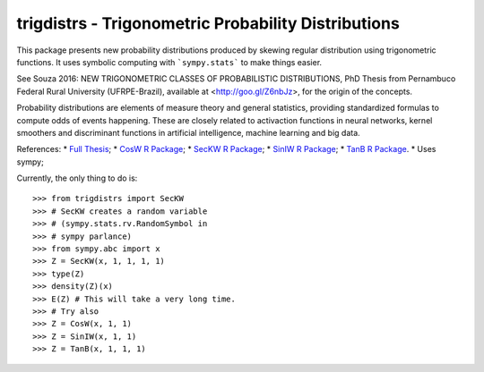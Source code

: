trigdistrs - Trigonometric Probability Distributions
----------------------------------------------------

This package presents new probability 
distributions produced by skewing regular
distribution using trigonometric functions.    
It uses symbolic computing with ```sympy.stats```
to make things easier.

See Souza 2016: NEW TRIGONOMETRIC CLASSES
OF PROBABILISTIC DISTRIBUTIONS, PhD Thesis
from Pernambuco Federal Rural University (UFRPE-Brazil),
available at <http://goo.gl/Z6nbJz>, for the origin
of the concepts.

Probability distributions are elements of 
measure theory and general statistics,
providing standardized formulas to compute
odds of events happening. These are closely
related to activaction functions in neural
networks, kernel smoothers and discriminant
functions in artificial intelligence, machine
learning and big data.

References:
* `Full Thesis <http://goo.gl/Z6nbJz>`_;
* `CosW R Package <https://cran.r-project.org/web/packages/CosW/index.html>`_;
* `SecKW R Package <https://cran.r-project.org/web/packages/SecKW/index.html>`_;
* `SinIW R Package <https://cran.r-project.org/web/packages/SinIW/index.html>`_;
* `TanB R Package <https://cran.r-project.org/web/packages/TanB/index.html>`_.
* Uses sympy;

Currently, the only thing to do is::

    >>> from trigdistrs import SecKW
    >>> # SecKW creates a random variable
    >>> # (sympy.stats.rv.RandomSymbol in
    >>> # sympy parlance)
    >>> from sympy.abc import x
    >>> Z = SecKW(x, 1, 1, 1, 1)
    >>> type(Z)
    >>> density(Z)(x)
    >>> E(Z) # This will take a very long time.
    >>> # Try also
    >>> Z = CosW(x, 1, 1)
    >>> Z = SinIW(x, 1, 1)
    >>> Z = TanB(x, 1, 1, 1)